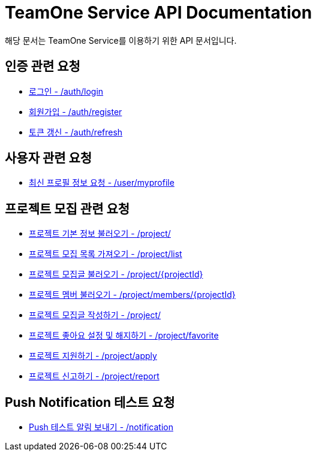 = TeamOne Service API Documentation

해당 문서는 TeamOne Service를 이용하기 위한 API 문서입니다.

== 인증 관련 요청

- link:auth/login.html[로그인 - /auth/login]
- link:auth/register.html[회원가입 - /auth/register]
- link:auth/refresh.html[토큰 갱신 - /auth/refresh]

== 사용자 관련 요청

- link:user/profile.html[최신 프로필 정보 요청 - /user/myprofile]

== 프로젝트 모집 관련 요청

- link:project/basicinfo.html[프로젝트 기본 정보 불러오기 - /project/]
- link:project/list.html[프로젝트 모집 목록 가져오기 - /project/list]
- link:project/find.html[프로젝트 모집글 불러오기 - /project/\{projectId\}]
- link:project/members.html[프로젝트 멤버 불러오기 - /project/members/\{projectId\}]
- link:project/create.html[프로젝트 모집글 작성하기 - /project/]
- link:project/favorite.html[프로젝트 좋아요 설정 및 해지하기 - /project/favorite ]
- link:project/apply.html[프로젝트 지원하기 - /project/apply]
- link:project/report.html[프로젝트 신고하기 - /project/report]

== Push Notification 테스트 요청
- link:notification/notification.html[Push 테스트 알림 보내기 - /notification]